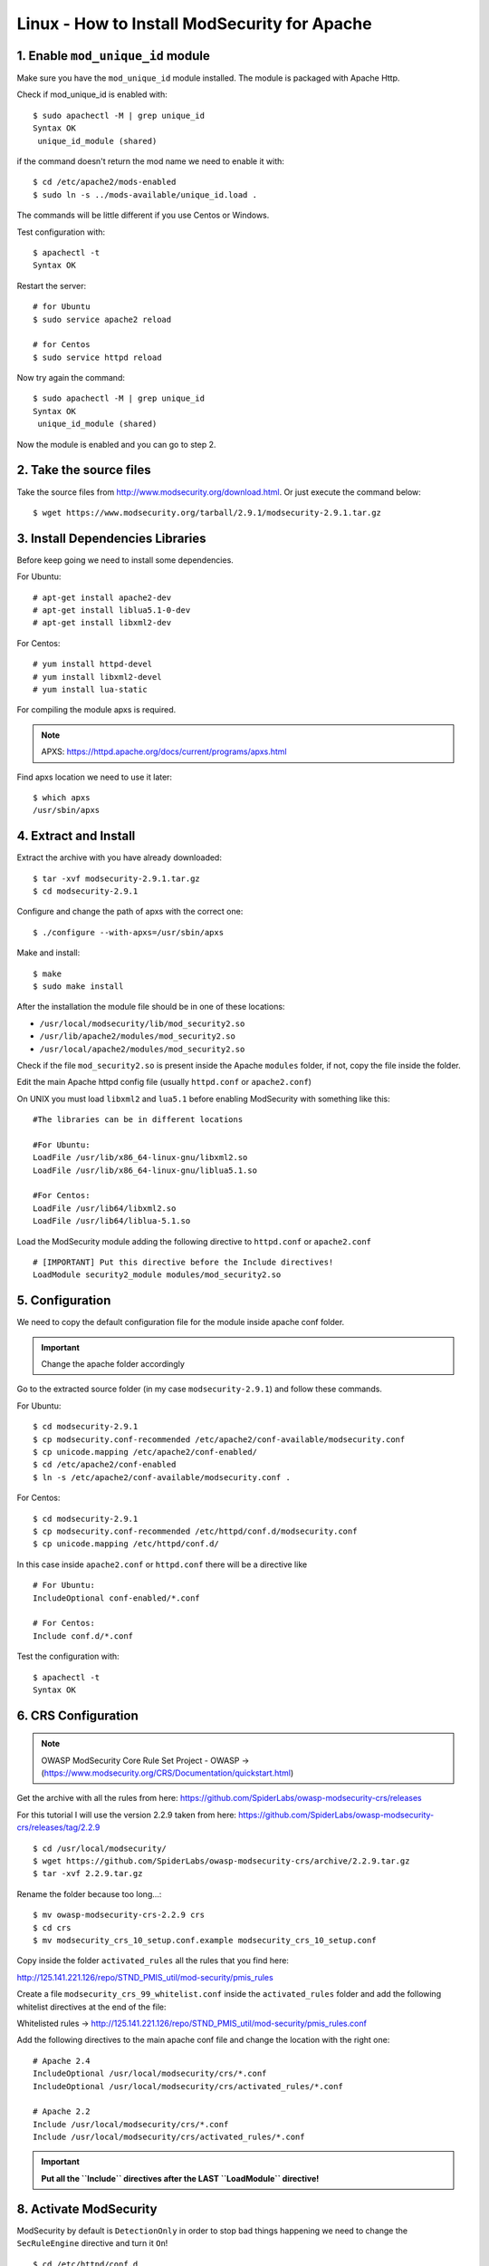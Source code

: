 .. _linux-modsecurity-install-howto:

==============================================
Linux - How to Install ModSecurity for Apache
==============================================

1. Enable ``mod_unique_id`` module
-------------------------------------

Make sure you have the ``mod_unique_id`` module installed. The module is packaged with Apache Http.

Check if mod_unique_id is enabled with::

	$ sudo apachectl -M | grep unique_id
	Syntax OK
	 unique_id_module (shared)
	 
if the command doesn't return the mod name we need to enable it with::

	$ cd /etc/apache2/mods-enabled
	$ sudo ln -s ../mods-available/unique_id.load .

The commands will be little different if you use Centos or Windows.

Test configuration with::

	$ apachectl -t
	Syntax OK

Restart the server::

	# for Ubuntu
	$ sudo service apache2 reload

	# for Centos
	$ sudo service httpd reload

Now try again the command::

	$ sudo apachectl -M | grep unique_id
	Syntax OK
	 unique_id_module (shared)


Now the module is enabled and you can go to step 2.



2. Take the source files
------------------------------------

Take the source files from http://www.modsecurity.org/download.html.
Or just execute the command below::

	$ wget https://www.modsecurity.org/tarball/2.9.1/modsecurity-2.9.1.tar.gz
	


3. Install Dependencies Libraries
-----------------------------------

Before keep going we need to install some dependencies.

For Ubuntu::

	# apt-get install apache2-dev
	# apt-get install liblua5.1-0-dev
	# apt-get install libxml2-dev

For Centos::

	# yum install httpd-devel
	# yum install libxml2-devel
	# yum install lua-static

For compiling the module apxs is required.

.. note:: APXS: https://httpd.apache.org/docs/current/programs/apxs.html

Find apxs location we need to use it later::

	$ which apxs
	/usr/sbin/apxs



4. Extract and Install
----------------------------

Extract the archive with you have already downloaded::

	$ tar -xvf modsecurity-2.9.1.tar.gz
	$ cd modsecurity-2.9.1
	
Configure and change the path of apxs with the correct one::

	$ ./configure --with-apxs=/usr/sbin/apxs
	
Make and install::

	$ make
	$ sudo make install
	

After the installation the module file should be in one of these locations:

- ``/usr/local/modsecurity/lib/mod_security2.so``
- ``/usr/lib/apache2/modules/mod_security2.so``
- ``/usr/local/apache2/modules/mod_security2.so``

Check if the file ``mod_security2.so`` is present inside the Apache ``modules`` folder,
if not, copy the file inside the folder.

Edit the main Apache httpd config file (usually ``httpd.conf`` or ``apache2.conf``)

On UNIX you must load ``libxml2`` and ``lua5.1`` before enabling ModSecurity with something like this:

::

	#The libraries can be in different locations

	#For Ubuntu:
	LoadFile /usr/lib/x86_64-linux-gnu/libxml2.so
	LoadFile /usr/lib/x86_64-linux-gnu/liblua5.1.so

	#For Centos:
	LoadFile /usr/lib64/libxml2.so
	LoadFile /usr/lib64/liblua-5.1.so

Load the ModSecurity module adding the following directive to ``httpd.conf`` or ``apache2.conf``

::

	# [IMPORTANT] Put this directive before the Include directives!
	LoadModule security2_module modules/mod_security2.so

	

5. Configuration
-------------------------------

We need to copy the default configuration file for the module inside apache conf folder.

.. important:: Change the apache folder accordingly

Go to the extracted source folder (in my case ``modsecurity-2.9.1``)
and follow these commands.

For Ubuntu::

	$ cd modsecurity-2.9.1
	$ cp modsecurity.conf-recommended /etc/apache2/conf-available/modsecurity.conf
	$ cp unicode.mapping /etc/apache2/conf-enabled/
	$ cd /etc/apache2/conf-enabled
	$ ln -s /etc/apache2/conf-available/modsecurity.conf .

For Centos::

	$ cd modsecurity-2.9.1
	$ cp modsecurity.conf-recommended /etc/httpd/conf.d/modsecurity.conf
	$ cp unicode.mapping /etc/httpd/conf.d/

In this case inside ``apache2.conf`` or ``httpd.conf`` there will be a directive like

::

	# For Ubuntu:
	IncludeOptional conf-enabled/*.conf

	# For Centos:
	Include conf.d/*.conf


Test the configuration with::

	$ apachectl -t
	Syntax OK

6. CRS Configuration
--------------------------

.. note:: 

	OWASP ModSecurity Core Rule Set Project - OWASP -> (https://www.modsecurity.org/CRS/Documentation/quickstart.html)

Get the archive with all the rules from here:
https://github.com/SpiderLabs/owasp-modsecurity-crs/releases

For this tutorial I will use the version 2.2.9 taken from here:
https://github.com/SpiderLabs/owasp-modsecurity-crs/releases/tag/2.2.9

::

	$ cd /usr/local/modsecurity/
	$ wget https://github.com/SpiderLabs/owasp-modsecurity-crs/archive/2.2.9.tar.gz
	$ tar -xvf 2.2.9.tar.gz

Rename the folder because too long...::

	$ mv owasp-modsecurity-crs-2.2.9 crs
	$ cd crs
	$ mv modsecurity_crs_10_setup.conf.example modsecurity_crs_10_setup.conf

Copy inside the folder ``activated_rules`` all the rules that you find here:

http://125.141.221.126/repo/STND_PMIS_util/mod-security/pmis_rules

Create a file ``modsecurity_crs_99_whitelist.conf`` inside the ``activated_rules`` folder
and add the following whitelist directives at the end of the file:

Whitelisted rules -> http://125.141.221.126/repo/STND_PMIS_util/mod-security/pmis_rules.conf


Add the following directives to the main apache conf file and change the location with the right one:

::


	# Apache 2.4
	IncludeOptional /usr/local/modsecurity/crs/*.conf
	IncludeOptional /usr/local/modsecurity/crs/activated_rules/*.conf

	# Apache 2.2
	Include /usr/local/modsecurity/crs/*.conf
	Include /usr/local/modsecurity/crs/activated_rules/*.conf


.. important::

	**Put all the ``Include`` directives after the LAST ``LoadModule`` directive!**


8. Activate ModSecurity
---------------------------

ModSecurity by default is ``DetectionOnly`` in order to stop bad things happening 
we need to change the ``SecRuleEngine`` directive and turn it ``On``!

::

	$ cd /etc/httpd/conf.d
	$ sudo sed -i "s/SecRuleEngine DetectionOnly/SecRuleEngine On/" modsecurity.conf


Restart the apache server and we have done!



9. Read the log!
----------------------

ModSecurity will write his log into the file defined from the following directive::

	SecAuditLog logs/modsec_audit.log
	
Check it and see if it block bad things!

.. note::

	Reference Manual
		https://github.com/SpiderLabs/ModSecurity/wiki/Reference-Manual